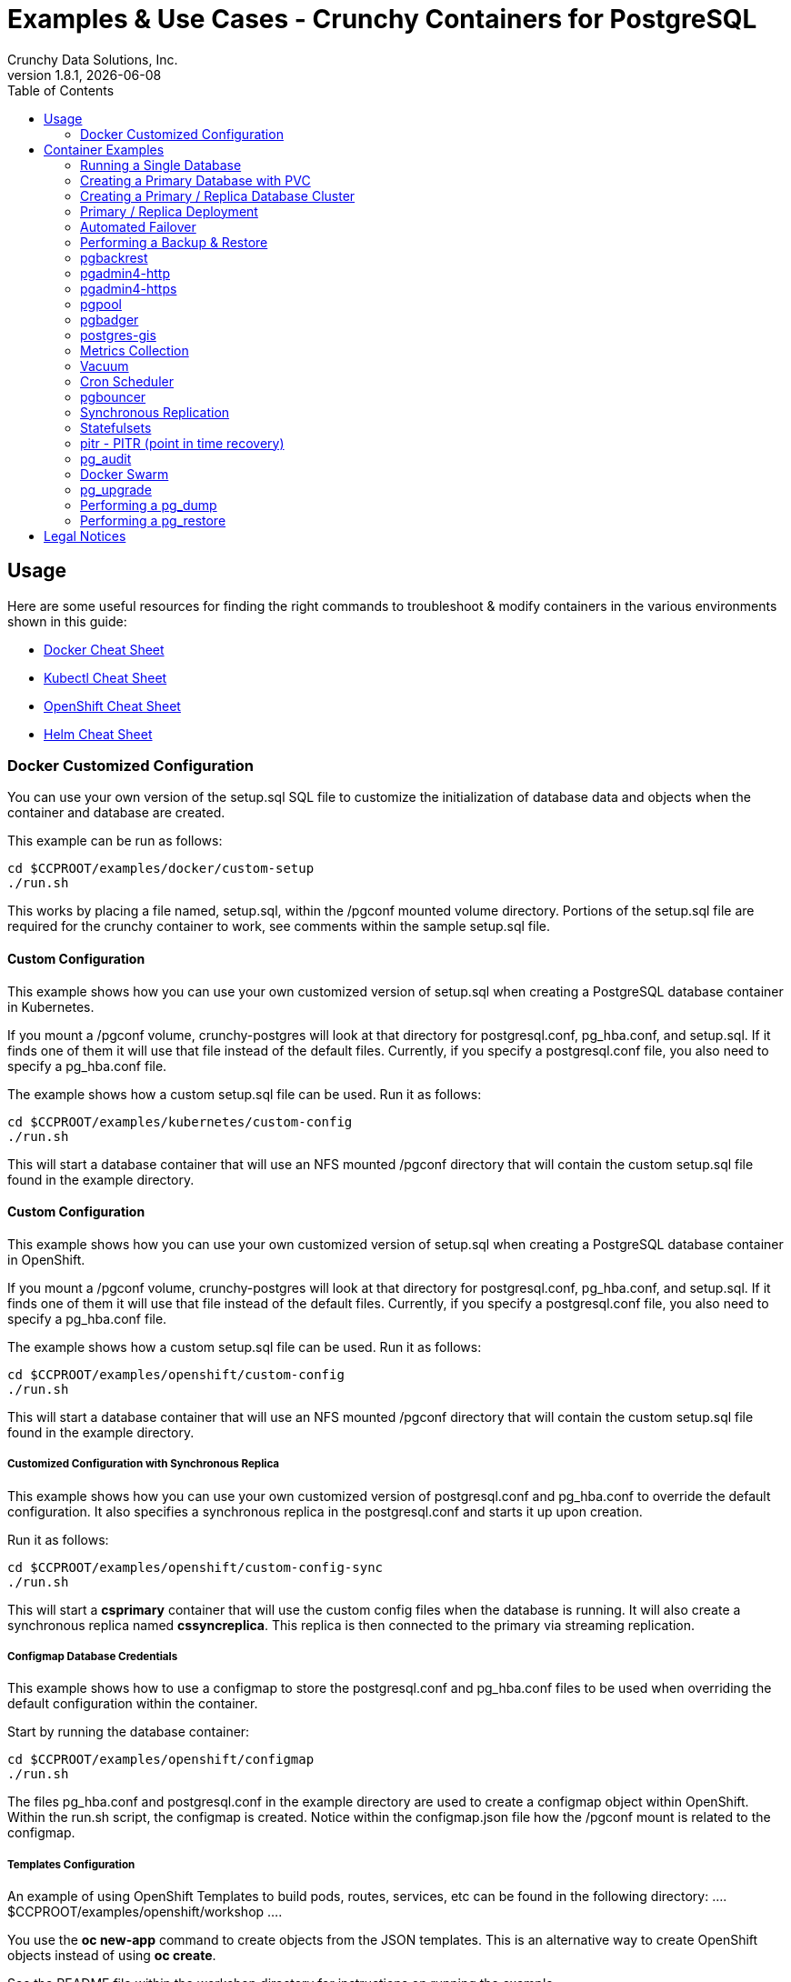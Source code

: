= Examples & Use Cases - Crunchy Containers for PostgreSQL
Crunchy Data Solutions, Inc.
:toc: left
v1.8.1, {docdate}
:title-logo-image: image::images/crunchy_logo.png["CrunchyData Logo",align="center",scaledwidth="80%"]

== Usage

Here are some useful resources for finding the right commands to troubleshoot & modify containers in
the various environments shown in this guide:

* link:http://www.bogotobogo.com/DevOps/Docker/Docker-Cheat-Sheet.php[Docker Cheat Sheet]
* link:https://kubernetes.io/docs/user-guide/kubectl-cheatsheet/[Kubectl Cheat Sheet]
* link:https://github.com/nekop/openshift-sandbox/blob/master/docs/command-cheatsheet.md[OpenShift Cheat Sheet]
* link:https://github.com/kubernetes/helm/blob/master/docs/using_helm.md[Helm Cheat Sheet]

=== Docker Customized Configuration

You can use your own version of the setup.sql SQL file to customize
the initialization of database data and objects when the container and
database are created.

This example can be run as follows:
....
cd $CCPROOT/examples/docker/custom-setup
./run.sh
....

This works by placing a file named, setup.sql, within the /pgconf mounted volume
directory.  Portions of the setup.sql file are required for the crunchy container
to work, see comments within the sample setup.sql file.

==== Custom Configuration

This example shows how you can use your own customized version of setup.sql
when creating a PostgreSQL database container in Kubernetes.

If you mount a /pgconf volume, crunchy-postgres will look at that directory
for postgresql.conf, pg_hba.conf, and setup.sql.  If it finds one of them it
will use that file instead of the default files.  Currently, if you specify a postgresql.conf
file, you also need to specify a pg_hba.conf file.

The example shows how a custom setup.sql file can be used.
Run it as follows:
....
cd $CCPROOT/examples/kubernetes/custom-config
./run.sh
....

This will start a database container that will use an NFS mounted /pgconf
directory that will contain the custom setup.sql file found in the example
directory.

==== Custom Configuration

This example shows how you can use your own customized version of setup.sql
when creating a PostgreSQL database container in OpenShift.

If you mount a /pgconf volume, crunchy-postgres will look at that directory
for postgresql.conf, pg_hba.conf, and setup.sql.  If it finds one of them it
will use that file instead of the default files.  Currently, if you specify a postgresql.conf
file, you also need to specify a pg_hba.conf file.

The example shows how a custom setup.sql file can be used.
Run it as follows:
....
cd $CCPROOT/examples/openshift/custom-config
./run.sh
....

This will start a database container that will use an NFS mounted /pgconf
directory that will contain the custom setup.sql file found in the example
directory.

===== Customized Configuration with Synchronous Replica

This example shows how you can use your own customized version of postgresql.conf
and pg_hba.conf to override the default configuration.  It also specifies
a synchronous replica in the postgresql.conf and starts it up upon creation.

Run it as follows:
....
cd $CCPROOT/examples/openshift/custom-config-sync
./run.sh
....

This will start a *csprimary* container that will use the custom
config files when the database is running.  It will also create
a synchronous replica named *cssyncreplica*. This replica is then
connected to the primary via streaming replication.

===== Configmap Database Credentials

This example shows how to use a configmap to store the
postgresql.conf and pg_hba.conf files to be used when
overriding the default configuration within the container.

Start by running the database container:
....
cd $CCPROOT/examples/openshift/configmap
./run.sh
....

The files pg_hba.conf and postgresql.conf in the
example directory are used to create a configmap object
within OpenShift.  Within the run.sh script, the configmap
is created. Notice within the configmap.json file
how the /pgconf mount is related to the configmap.

===== Templates Configuration

An example of using OpenShift Templates to build pods, routes, services, etc can be
found in the following directory:
….
$CCPROOT/examples/openshift/workshop
….

You use the *oc new-app* command to create objects from the
JSON templates.  This is an alternative way to create OpenShift objects
instead of using *oc create*.

See the README file within the workshop directory for instructions
on running the example.

===== Secrets

You can use Kubernetes Secrets to set and maintain your database
credentials.  Secrets requires you base64 encode your user and password
values as follows:

....
echo -n 'myuserid' | base64
....

You will paste these values into  your JSON secrets files for values.

This example allows you to set the PostgreSQL passwords
using Kubernetes Secrets.

The secret uses a base64 encoded string to represent the
values to be read by the container during initialization.  The
encoded password value is *password*.  Run the example
as follows:

....
cd $CCPROOT/examples/openshift/secret
./run.sh
....

The secrets are mounted in the */pguser*, */pgprimary*, */pgroot* volumes within the
container and read during initialization.  The container
scripts create a PostgreSQL user with those values, and sets the passwords
for the primary user and PostgreSQL superuser using the mounted secret volumes.

When using secrets, you do NOT have to specify the following
environment variables if you specify all three secrets volumes:

 * PG_USER
 * PG_PASSWORD
 * PG_ROOT_PASSWORD
 * PG_PRIMARY_USER
 * PG_PRIMARY_PASSWORD

You can test the container as follows, in all cases, the password is *password*:
....
psql -h secret-pg -U pguser1 postgres
psql -h secret-pg -U postgres postgres
psql -h secret-pg -U primary postgres
....

Secrets requires you base64 encode your user and password
values as follows:

....
echo -n 'myuserid' | base64
....

You can paste these values into your JSON secrets files for values.

===== SSL Authentication

This example shows how you can configure PostgreSQL to use SSL for
client authentication.

The example requires SSL keys to be created and the example script
*keys.sh* is required to be executed to create the required
server and client certificates. This script also creates
a client key configuration you can use to test with.

The example requires an NFS volume, /pgconf, be mounted into which
the PostgreSQL configuration files and keys are copied to.  Permissions
of the keys are important as well, they will need to be owned
by either the *root* or *postgres* user.  The *run.sh* script
copies the required files and sets these permissions when executing the example.

The *keys.sh* script creates a client cert with the *testuser* specified
as the CN.  The *testuser* PostgreSQL user is created by the *setup.sql*
configuration script as normal.  It is with the *testuser* role that
you will test with.

Run the PostgreSQL example as follows:
....
cd $CCPROOT/examples/openshift/customer-config-ssl
./run.sh
....

A required step to make this example work is to define
in your */etc/hosts* file an entry that maps *server.crunchydata.com*
to the example's service IP address, this is because we generate
a server certificate with the server name of *server.crunchyhdata.com*.

For example, if your service has an address as follows:
....
 oc get service
NAME                CLUSTER-IP       EXTERNAL-IP   PORT(S)                   AGE
custom-config-ssl   172.30.211.108   <none>        5432/TCP
....

Then your */etc/hosts* file needs an entry like this:
....
172.30.211.108 server.crunchydata.com
....

For a production Openshift installation, you'll likely want DNS
names to resolve to the PostgreSQL Service name and generate
server certificates using the DNS names instead of an example
name like *server.crunchydata.com*.

Once the container starts up, you can test the SSL connection
as follows:
....
psql -h server.crunchydata.com -U testuser userdb
....

You should see a connection that looks like the following:
....
psql (9.6.8)
SSL connection (protocol: TLSv1.2, cipher: ECDHE-RSA-AES256-GCM-SHA384, bits: 256, compression: off)
Type "help" for help.

userdb=>
....

==== Tips

===== PostgreSQL Passwords

The passwords used for the PostgreSQL user accounts are generated
by the OpenShift 'process' command.  To inspect what value was
supplied, you can inspect the primary pod as follows:

....
oc get pod pr-primary -o json | grep PG
....

Look for the values of the environment variables:

 *  PG_USER
 *  PG_PASSWORD
 *  PG_DATABASE

===== Password Management

When you backup a database, the original user IDs and password credentials
are copied over from the original database and saved. Because of this, you
cannot use generated passwords as the new passwords will not be the same as the
passwords stored in the backup.

You have various options to deal with managing your
passwords:

 * externalize your passwords using secrets instead of using generated values
 * manually update your passwords to your known values after a restore

*Note*: Environment variables can be modified when there is a a deployment
controller in use. Currently, only the replicas have a deployment controller in
order to avoid the possibility of creating multiple primaries.
....
oc env dc/pg-primary-rc PG_PRIMARY_PASSWORD=foo PG_PRIMARY=user1
....

===== Examine Backup Logs

Database backups are implemented as a Kubernetes Job. These are meant to run one time only
and not be restarted by Kubernetes. To view jobs in OpenShift you enter:

....
oc get jobs
oc describe job backupjob
....

You can get detailed logs by referring to the pod identifier in the job 'describe'
output as follows:

....
oc logs backupjob-pxh2o
....

===== Backups

Backups require the use of network storage like NFS in OpenShift.
There is a required order of using NFS volumes in the manner
we do database backups.

There is a one-to-one relationship between a PV (persistent volume) and a PVC
(persistence volume claim).  You can NOT have a one-to-many relationship between
PV and PVC(s).

So, to do a database backup repeatedly, this general pattern will need to be followed.

 * as OpenShift admin user, create a unique PV (e.g. backup-pv-mydatabase)
 * as a project user, create a unique PVC (e.g. backup-pvc-mydatabase)
 * reference the unique PVC within the backup-job template
 * execute the backup job template
 * as a project user, delete the job
 * as a project user, delete the PVC
 * as OpenShift admin user, delete the unique PV

This procedure will need to be scripted and executed by the devops team when
performing a database backup.

===== Restores

To perform a database restore, we do the following:

 * locate the NFS path to the database backup we want to restore with
 * edit a PV to use that NFS path
 * edit a PV to specify a unique label
 * create the PV
 * edit a PVC to use the previously created PV, specifying the same label
   used in the PV
 * edit a database template, specifying the PVC to be used for mounting
   to the /backup directory in the database pod
 * create the database pod

If the /pgdata directory is blank AND the /backup directory contains
a valid PostgreSQL backup, it is assumed the user wants to perform a
database restore.

The restore logic will copy /backup files to /pgdata before starting
the database.  It will take time for the copying of the files to
occur since this might be a large amount of data and the volumes
might be on slow networks. You can view the logs of the database pod
to measure the copy progress.

===== Log Aggregation

OpenShift can be configured to include the EFK stack for log aggregation.
OpenShift Administrators can configure the EFK stack as documented
here:

https://docs.openshift.com/enterprise/3.1/install_config/aggregate_logging.html

===== nss_wrapper

If an OpenShift deployment requires that random generated UIDs be
supported by containers, the Crunchy containers can be modified
similar to those located here to support the use of nss_wrapper
to equate the random generated UIDs/GIDs by OpenShift with
the postgres user.

https://github.com/openshift/postgresql/blob/master/9.4/root/usr/share/container-scripts/postgresql/common.sh

== Container Examples

=== Running a Single Database

This example starts a single PostgreSQL container and service, the most simple
of examples.

The container creates a default database called *userdb*, a default user called *testuser*
and a default password of *password*.

For all environments, the script additionally creates:

 * A persistent volume claim
 * A container named *basic*
 * The database using predefined environment variables

And specifically for the Kubernetes and OpenShift environments:

 * A pod named *basic*
 * A service named *basic*

To shutdown the instance and remove the container for each example, run the following:
....
./cleanup.sh
....

==== Docker

To create the example and run the container:
....
cd $CCPROOT/examples/docker/basic
./run.sh
....

Connect from your local host as follows:
....
psql -h localhost -p 12000 -U testuser -W userdb
....

==== Kubernetes

To create the example:
....
cd $CCPROOT/examples/kube/basic
./run.sh
....

Connect from your local host as follows:
....
psql -h basic -U postgres postgres
....

==== Helm

This example resides under the $CCPROOT/examples/helm directory. View the README to run this
example using Helm link:https://github.com/CrunchyData/crunchy-containers/blob/master/examples/helm/basic/README.md[here].

==== OpenShift

To create the example:
....
cd $CCPROOT/examples/openshift/basic
./run.sh
....

Connect from your local host as follows:
....
psql -h basic.openshift.svc.cluster.local -U testuser userdb
....

=== Creating a Primary Database with PVC

The other example *basic* uses emptyDir volumes for persistence; if it is desired to
create a PVC based volume to store the PostgreSQL data files for a single primary pod,
run the following example:
....
cd $CCPROOT/examples/openshift/primary-pvc
./run.sh
....

=== Creating a Primary / Replica Database Cluster

This example starts a primary and a replica pod containing a PostgreSQL database.

The container creates a default database called *userdb*, a default user called
*testuser* and a default password of *password*.

For the Docker environment, the script additionally creates:

 * A docker volume using the local driver for the primary
 * A docker volume using the local driver for the replica
 * A container named *primary* binding to port 12007
 * A container named *replica* binding to port 12008
 * A mapping of the PostgreSQL port 5432 within the container to the localhost port 12000
 * The database using predefined environment variables

And specifically for the Kubernetes and OpenShift environments:

 * emptyDir volumes for persistence
 * A pod named *primary*
 * A pod named *replica*
 * A service named *primary*
 * A service named *replica*
 * The database using predefined environment variables

To shutdown the instance and remove the container for each example, run the following:
....
./cleanup.sh
....

==== Docker

To create the example and run the container:
....
cd $CCPROOT/examples/docker/primary-replica
./run.sh
....

Connect from your local host as follows:
....
psql -h localhost -p 12007 -U testuser -W userdb
psql -h localhost -p 12008 -U testuser -W userdb
....

==== Docker-Compose

Running the example:
....
cd $CCPROOT/examples/compose/primary-replica
docker-compose up
....

To deploy more than one replica, run the following:
....
docker-compose up --scale db-replica=3
....

To psql into the created database containers, first identify the ports exposed
on the containers:

....
docker ps
....

Next, using psql, connect to the service:
....
psql -d userdb -h 0.0.0.0 -p <CONTAINER_PORT> -U testuser
....

*Note:* See *PG_PASSWORD* in *docker-compose.yml* for the user password.

To tear down the example, run the following:
....
docker-compose stop
docker-compose rm
....

==== Kubernetes

Run the following command to deploy a primary and replica database cluster:
....
cd $CCPROOT/examples/kube/primary-replica
./run.sh
....

It takes about a minute for the replica to begin replicating with the
primary.  To test out replication, see if replication is underway
with this command:
....
psql -h pr-primary -U postgres postgres -c 'table pg_stat_replication'
....

If you see a line returned from that query it means the primary is replicating
to the replica.  Try creating some data on the primary:
....
psql -h pr-primary -U postgres postgres -c 'create table foo (id int)'
psql -h pr-primary -U postgres postgres -c 'insert into foo values (1)'
....

Then verify that the data is replicated to the replica:
....
psql -h pr-replica -U postgres postgres -c 'table foo'
....

*primary-replica-dc*

If you wanted to experiment with scaling up the number of replicas, you can run the following example:
....
cd $CCPROOT/examples/kube/primary-replica-dc
./run.sh
....

You can verify that replication is working using the same commands as above.

This example creates 2 replicas when it initially starts.  To scale
up the number of replicas and view what the deployment looks like before and after, run these commands:
....
kubectl get deployment
kubectl scale --current-replicas=2 --replicas=3 deployment/replica-dc
kubectl get deployment
kubectl get pod
....

You can verify that you now have 3 replicas by running this query
on the primary:
....
psql -h primary-dc -U postgres postgres -c 'table pg_stat_replication'
....

==== Helm

This example resides under the $CCPROOT/examples/helm directory. View the README to run this example
using Helm link:https://github.com/CrunchyData/crunchy-containers/blob/master/examples/helm/primary-replica/README.md[here].

==== OpenShift

Run the following command to deploy a primary and replica database cluster:
....
cd $CCPROOT/examples/openshift/primary-replica
./run.sh
....

You can then connect to the database instance as follows:
....
psql -h pr-primary -U testuser -W userdb
....

*primary-replica-dc*

The primary-replica example creates a primary and non-scaling replica; if you wanted to experiment
with scaling replicas, try the primary-replica-dc example:
....
cd $CCPROOT/examples/openshift/primary-replica-dc
./run.sh
....

Connect to the PostgreSQL instances with the following:

....
psql -h primary-dc.pgproject.svc.cluster.local -U testuser userdb
psql -h replica-dc.pgproject.svc.cluster.local -U testuser userdb
....

Here is an example of increasing or scaling up the PostgreSQL 'replica' pods to 2:

....
oc scale rc replica-dc-1 --replicas=2
....

Enter the following commands to verify the PostgreSQL replication is working:
....
psql -c 'table pg_stat_replication' -h primary-dc.pgproject.svc.cluster.local -U primary postgres
psql -h replica-dc.pgproject.svc.cluster.local -U primary postgres
....

The replica service is load balancing between multiple replicas; this can be shown by running this
command multiple times and the IP address should alternate between the replicas:
....
psql -h replica-dc -U postgres postgres -c 'select inet_server_addr()'
....

=== Primary / Replica Deployment

Starting in release 1.2.8, the PostgreSQL container can accept
an environment variable named PGDATA_PATH_OVERRIDE.  If set,
the /pgdata/subdir path will use a path subdir name of your
choosing instead of the default which is the hostname of the container.

This example shows how a Deployment of a PostgreSQL primary is
supported. A pod is a deployment that uses a hostname generated by
Kubernetes; because of this, a new hostname will be defined upon
restart of the primary pod.

For finding the /pgdata that pertains to the pod, you will need
to specify a /pgdata/subdir name that never changes. This requirement is
handled by the PGDATA_PATH_OVERRIDE environment variable.

The container creates a default database called *userdb*, a default user called
*testuser* and a default password of *password*.

This example will create the following in your Kubernetes and OpenShift environments:

 * primary-dc service, uses a PVC to persist PostgreSQL data
 * replica-dc service, uses emptyDir persistence
 * primary-dc Deployment of replica count 1 for the primary
   PostgreSQL database pod
 * replica-dc Deployment of replica count 1 for the replica
 * replica2-dc Deployment of replica count 1 for the 2nd replica
 * ConfigMap to hold a custom postgresql.conf, setup.sql, and
   pg_hba.conf files
 * Secrets for the primary user, superuser, and normal user to
   hold the passwords
 * Volume mount for /pgbackrest and /pgwal

The persisted data for the PostgreSQL primary is found under /pgdata/primary-dc.
If you delete the primary pod, the Deployment will create another
pod for the primary, and will be able to start up immediately since
we are using the same /pgdata/primary-dc data directory.

To shutdown the instance and remove the container for each example, run the following:
....
./cleanup.sh
....

==== Kubernetes

Start the example as follows:
....
cd $CCPROOT/examples/kube/primary-deployment
./run.sh
....

==== OpenShift

Start the example as follows:
....
cd $CCPROOT/examples/openshift/primary-deployment
./run.sh
....

=== Automated Failover

This example shows how to run the crunchy-watch container
to perform an automated failover.  For the example to
work, the host on which you are running needs to allow
read-write access to /run/docker.sock.  The crunchy-watch
container runs as the *postgres* user, so adjust the
file permissions of /run/docker.sock accordingly.

The *primary-replica* example is required to be run before this example.

To shutdown the instance and remove the container for each example, run the following:
....
./cleanup.sh
....

==== Docker

Run the example as follows:
....
cd $CCPROOT/examples/docker/watch
./run.sh
....

This will start the watch container which tests every few seconds
whether the primary database is running, if not, it will
trigger a failover (using docker exec) on the replica host.

Test it out by stopping the primary:
....
docker stop primary
docker logs watch
....

Look at the watch container logs to see it perform the failover.

==== Kubernetes

Running the example:
....
cd $CCPROOT/examples/kube/watch
./run.sh
....

Check out the log of the watch container as follows:
....
kubectl log watch
....

Then trigger a failover using this command:
....
kubectl delete pod pr-primary
....

Resume watching the watch container's log and verify that it
detects the primary is not reachable and performs a failover
on the replica.

A final test is to see if the old replica is now a fully functioning
primary by inserting some test data into it as follows:
....
psql -h pr-primary -U postgres postgres -c 'create table failtest (id int)'
....

The above command still works because the watch container has
changed the labels of the replica to make it a primary, so the primary
service will still work and route now to the new primary even though
the pod is named replica.

*Tip*

You can view the labels on a pod with this command:
....
kubectl describe pod pr-replica | grep Label
....

==== OpenShift

The following script will create an OpenShift service account which is used by the crunchy-watch
container to perform the failover. Also, it will set policies that allow the
service account the ability to edit resources within your namespace.
Finally, it will create the container that will 'watch' the PostgreSQL cluster.

....
cd $CCPROOT/examples/openshift/watch
./run.sh
....

At this point, the watcher will sleep every 20 seconds (configurable) to
see if the primary is responding. If the primary doesn't respond, the watcher
will perform the following logic:

 * log into OpenShift using the service account
 * set its current project
 * find the first replica pod
 * delete the primary service saving off the primary service definition
 * create the trigger file on the first replica pod
 * wait 20 seconds for the failover to complete on the replica pod
 * edit the replica pod's label to match that of the primary
 * recreate the primary service using the stored service definition
 * loop through the other remaining replica and delete its pod

At this point, clients when access the primary's service will actually
be accessing the new primary.  Also, OpenShift will recreate the number
of replicas to its original configuration which each replica pointed to the
new primary.  Replication from the primary to the new replicas will be
started as each new replica is started by OpenShift.

To test it out, delete the primary pod and view the watch pod log:
....
oc delete pod pr-primary
oc logs watch
oc get pod
....

=== Performing a Backup & Restore

The script assumes you are going to backup the *basic*
container created in the first example, so you need to ensure
that container is running. This example assumes you have configured NFS as described
in the link:install.adoc[installation documentation]. Things to point out with this example
include its use of persistent volumes and volume claims to store the backup data files to
an NFS server.

A successful backup will perform pg_basebackup on the *basic* container and store
the backup in the NFS mounted volume under a directory named basic-backups. Each
backup will be stored in a subdirectory with a timestamp as the name, allowing any number of backups to be kept.

The backup script will do the following:

 * Start up a backup container named backup-job
 * Run pg_basebackup on the container named basic
 * Store the backup in /tmp/backups/basic-backups directory
 * Exit after the backup

When you are ready to restore from the backup, the restore example runs a PostgreSQL container
passing in the backup location. The startup of the container will use rsync to copy the backup
data to this new container, and then launch PostgreSQL which will use the backup data to start.

The restore script will do the following:

 * Start up a container named primary-restore
 * Copy the backup files from the previous backup example into /pgdata
 * Start up the container using the backup files
 * Map the PostgreSQL port of 5432 in the container to your local host port of 12001

To shutdown the instance and remove the container for each example, run the following:
....
./cleanup.sh
....

==== Docker

Run the backup with this command:
....
cd $CCPROOT/examples/docker/backup
./run.sh
....

*primary-restore*

When you are ready to restore from the backup created, run the following example:
....
cd $CCPROOT/examples/docker/restore
./run.sh
....

==== Kubernetes

Running the example:
....
cd $CCPROOT/examples/kube/backup-job
./run.sh
....

The Kubernetes Job type executes a pod and then the pod exits.  You can
view the Job status using this command:
....
kubectl get job
....

You should find the backup archive in this location:
....
ls /mnt/nfsfileshare/basic-backups
....

*primary-restore*

When ready to restore, you will need the timestamped directory path under
/mnt/nfsfileshare/basic-backups in order to locate the backup to use. Edit the primary-restore.json
file and update the BACKUP_PATH setting to specify the NFS backup path you want to restore with.
....
"name": "BACKUP_PATH",
"value": "basic-backups/2016-05-27-14-35-33"
....

Running the example:
....
cd $CCPROOT/examples/kube/primary-restore
./run.sh
....

Test the restored database as follows:
....
psql -h primary-restore -U postgres postgres
....

==== OpenShift

Start the backup:
....
cd $CCPROOT/examples/openshift/backup-job
./run.sh
....

The *backup-job.json* file within that directory specifies a *persistentVolumeReclaimPolicy*
of *Retain* to tell OpenShift that we want to keep the volume contents after the removal of the PV.

*primary-restore*

When ready to restore, you will need the timestamped directory path under
/mnt/nfsfileshare/basic-backups in order to locate the backup to use. Edit the primary-restore.json
file and update the BACKUP_PATH setting to specify the NFS backup path you want to restore with.
....
"name": "BACKUP_PATH",
"value": "basic-backups/2016-05-27-14-35-33"
....

Then create the pod:
....
cd $CCPROOT/examples/openshift/primary-restore
./run.sh
....

When the database pod starts, it will copy the backup files
to the database directory inside the pod and start up Postgres as
usual.

The restore only takes place if:

 * the /pgdata directory is empty
 * the /backups directory contains a valid postgresql.conf file

=== pgbackrest

Starting in release 1.3.1, the *pgbackrest* utility has been
added to the crunchy-postgres container.  See the
link:backrest.adoc[pgbackrest Documentation] for details
on how this feature works within the Crunchy Container Suite.

=== pgadmin4-http

This example deploys the pgadmin4 v2 web user interface
for PostgreSQL without TLS.

After running the example, you should be able to browse to http://127.0.0.1:5050
and log into the web application using a user ID of *admin@admin.com*
and password of *password*.

If you are running this example using Kubernetes or
OpenShift, replace *127.0.0.1:5050* with the <NODE_IP>:30000.

To get the node IP, run the following:

....
# Kube
kubectl describe pod pgadmin4 | grep Node:

# OCP
oc describe pod pgadmin4 | grep Node:
....

See the link:http://pgadmin.org[pgadmin4 documentation] for more details.

To shutdown the instance and remove the container for each example, run the following:

....
./cleanup.sh
....

==== Docker

To run this example, run the following:
....
cd $CCPROOT/examples/docker/pgadmin4-http
./run.sh
....

==== Kubernetes

Start the container as follows:
....
cd $CCPROOT/examples/kube/pgadmin4-http
./run.sh
....

==== OpenShift

To run this example, run the following:
....
cd $CCPROOT/examples/openshift/pgadmin4-http
./run.sh
....

=== pgadmin4-https

This example deploys the pgadmin4 v2 web user interface
for PostgreSQL with TLS.

After running the example, you should be able to browse to https://127.0.0.1:5050
and log into the web application using a user ID of *admin@admin.com*
and password of *password*.

If you are running this example using Kubernetes or
OpenShift, replace *127.0.0.1:5050* with the <NODE_IP>:30000.

To get the node IP, run the following:

....
# Kube
kubectl describe pod pgadmin4 | grep Node:

# OCP
oc describe pod pgadmin4 | grep Node:
....

See the link:http://pgadmin.org[pgadmin4 documentation] for more details.

To shutdown the instance and remove the container for each example, run the following:

....
./cleanup.sh
....

==== Docker

To run this example, run the following:
....
cd $CCPROOT/examples/docker/pgadmin4-https
./run.sh
....

==== Kubernetes

Start the container as follows:
....
cd $CCPROOT/examples/kube/pgadmin4-https
./run.sh
....

==== OpenShift

To run this example, run the following:
....
cd $CCPROOT/examples/openshift/pgadmin4-https
./run.sh
....


=== pgpool

An example is provided that will run a pgpool container in conjunction with the
primary and replica example (*primary-replica*) provided above.

You can execute both INSERT and SELECT statements after connecting to pgpool.
The container will direct INSERT statements to the primary and SELECT statements
will be sent round-robin to both primary and replica.

The container creates a default database called *userdb*, a default user called
*testuser* and a default password of *password*.

To shutdown the instance and remove the container for each example, run the following:
....
./cleanup.sh
....

==== Docker

Create the container as follows:
....
cd $CCPROOT/examples/docker/pgpool
./run.sh
....

Enter the following command to connect to the pgpool container that is
mapped to your local port 12003:
....
psql -h localhost -U testuser -p 12003 userdb
....

==== Kubernetes

Running the example:
....
cd $CCPROOT/examples/kube/primary-replica
./run.sh
cd $CCPROOT/examples/kube/pgpool
./run.sh
....

The example is configured to allow the *testuser* to connect
to the *userdb* database as follows:
....
psql -h pgpool -U testuser userdb
....

You can view the nodes that pgpool is configured for by running:
....
psql -h pgpool -U testuser userdb -c 'show pool_nodes'
....

==== OpenShift

Run the following command to deploy the pgpool service:
....
cd $CCPROOT/examples/openshift/pgpool
./run.sh
....

Next, you can access the primary replica cluster via the pgpool
service by entering the following command:

....
psql -h pgpool -U testuser userdb
psql -h pgpool -U testuser postgres
....

You can view the nodes that pgpool is configured for by running:
....
psql -h pgpool -U testuser userdb -c 'show pool_nodes'
....

=== pgbadger

A pgbadger example is provided that will run a HTTP server that
when invoked, will generate a pgbadger report on a given database.

pgbadger reads the log files from a database to product an HTML report
that shows various PostgreSQL statistics and graphs.

The port utilized for this tool is port 14000 for Docker environments and port 10000
for Kubernetes and Openshift environments.

Additional requirements to build this container include *golang*. On RHEL 7.2, golang
is found in the 'server optional' repository which needs to be enabled in order to install this dependency.

The container creates a default database called *userdb*, a default user called
*testuser* and a default password of *password*.

To shutdown the instance and remove the container for each example, run the following:
....
./cleanup.sh
....

==== Docker

To run the example:
 * modify the run-badger.sh script to refer to the Docker container that you want to run pgbadger against
 * refer to the container’s data directory
 * start the container that you are referencing

Then, run the example as follows:
....
cd $CCPROOT/examples/docker/badger
./run.sh
....

After execution, the container will run and provide a simple HTTP
command you can browse to view the report.  As you run queries against
the database, you can invoke this URL to generate updated reports:
....
curl http://127.0.0.1:14000/api/badgergenerate
....

==== Kubernetes

Running the example:
....
cd $CCPROOT/examples/kube/badger
./run.sh
....

After execution, the container will run and provide a simple HTTP
command you can browse to view the report.  As you run queries against
the database, you can invoke this URL to generate updated reports:
....
curl http://badger:10000/api/badgergenerate
....

*Tip*

You can view the database container logs using this command:
....
kubectl logs badger-example -c badger
....

==== OpenShift

To run the example:
....
cd $CCPROOT/examples/openshift/badger
./run.sh
....

After execution, the container will run and provide a simple HTTP
command you can browse to view the report.  As you run queries against
the database, you can invoke this URL to generate updated reports:
....
curl http://badger-example:10000/api/badgergenerate
....

You can view this output in a browser if you allow port forwarding
from your container to your server host using a command like
this:

....
socat tcp-listen:10001,reuseaddr,fork tcp:pg-primary:10000
....

This command maps port 10000 of the service/container to port
10001 of the local server.  You can now use your browser to
see the badger report.

This is a short-cut to expose a service to the external world.
OpenShift would normally configure a router in such a manner where you could
'expose' the service in an OpenShift way.

The official documentation for installing OpenShift on a router can be found
link:https://docs.openshift.com/container-platform/3.6/install_config/router/index.html[here].

=== postgres-gis

An example is provided that will run a postgres-gis pod/service in Kubernetes/OpenShift and a container in Docker.

The container creates a default database called *userdb*, a default user called
*testuser* and a default password of *password*.

You can view the extensions that postgres-gis has enabled by running the following command (postgis should be listed):
....
psql -h postgres-gis -U testuser userdb -c '\dx'
....

To validate that PostGIS is installed and which version is running, run the command:

....
psql -h postgres-gis -U testuser userdb -c "SELECT postgis_full_version();"
....

You should expect to see output similar to:

....
postgis_full_version
----------------------------------------------------------------------------------------------------------------------------------------------------------------------------------------
 POSTGIS="2.4.2 r16113" PGSQL="100" GEOS="3.5.0-CAPI-1.9.0 r4084" PROJ="Rel. 4.8.0, 6 March 2012" GDAL="GDAL 1.11.4, released 2016/01/25" LIBXML="2.9.1" LIBJSON="0.11" TOPOLOGY RASTER
(1 row)
....

To exercise some of the basic PostGIS functionality for validation (in this case defining 2D geometry point - given inputs of longitude and latitude), run the command:

....
psql -h postgres-gis -U testuser userdb -c "select ST_MakePoint(28.385200,-81.563900);"
....

You should expect to see output similar to:

....
                st_makepoint
--------------------------------------------
 0101000000516B9A779C623C40B98D06F0166454C0
(1 row)
....

To shutdown the instance and remove the pod/container for each example, run the following:
....
./cleanup.sh
....

==== Docker

Create the container as follows:
....
cd $CCPROOT/examples/docker/postgres-gis
./run.sh
....

Enter the following command to connect to the postgres-gis container that is
mapped to your local port 12000:
....
psql -h localhost -U testuser -p 12000 userdb
....

==== Kubernetes

Running the example:
....
cd $CCPROOT/examples/kube/postgres-gis
./run.sh
....

The example is configured to allow the *testuser* to connect
to the *userdb* database as follows:
....
psql -h postgres-gis -U testuser userdb
....

==== OpenShift

Run the following command to deploy the postgres-gis pod and service:
....
cd $CCPROOT/examples/openshift/postgres-gis
./run.sh
....

Next, you can access the postgres-gis pod via the postgres-gis
service by entering the following command:

....
psql -h postgres-gis -U testuser userdb
psql -h postgres-gis -U testuser postgres
....

=== Metrics Collection

You can collect various PostgreSQL metrics from your database
container by running a crunchy-collect container that points
to your database container.

This will start up 3 containers and services:

 * Prometheus (http://crunchy-prometheus:9090)
 * Prometheus gateway (http://crunchy-promgateway:9091)
 * Grafana (http://crunchy-grafana:3000)

Every 3 minutes the collection container will collect PostgreSQL
metrics and push them to the crunchy-prometheus database.  You
can graph them using the crunchy-grafana container.

If firewalld is enabled in your environment, it may be necessary
to allow the necessary ports through the firewall. This can be
accomplished by the following:

....
firewall-cmd --permanent --new-zone metrics
firewall-cmd --permanent --zone metrics --add-port 9090/tcp
firewall-cmd --permanent --zone metrics --add-port 9091/tcp
firewall-cmd --permanent --zone metrics --add-port 3000/tcp
firewall-cmd --reload
....

All metrics collected by this set of containers in addition to details on accessing the
custom Grafana dashboards provided are fully described in this link:metrics.adoc[document.]

To shutdown the instance and remove the container for each example, run the following:
....
./cleanup.sh
....

==== Docker

To start this set of containers, run the following:
....
cd $CCPROOT/examples/docker/metrics
./run.sh
....

An example has been provided that runs a database container
in addition to the associated metrics collection container. Run the
example as follows:
....
cd $CCPROOT/examples/docker/collect
./run.sh
....

==== Kubernetes

Running the example:
....
cd $CCPROOT/examples/kube/metrics
./run.sh
....

If you want your metrics and dashboards to persist to NFS, run
this script:
....
cd $CCPROOT/examples/kube/metrics
./run-pvc.sh
....

This example runs a pod that includes a database container and
a metrics collection container. A service is also created for the pod.
....
cd $CCPROOT/examples/kube/collect
./run.sh
....

You can view the collect container logs using this command:
....
kubectl logs -c collect primary-collect
....

You can access the database or drive load against it using
this command:
....
psql -h primary-collect -U postgres postgres
....

==== OpenShift

First, create the crunchy-metrics pod which contains
the Prometheus data store and the Grafana graphing web application:
....
cd $CCPROOT/examples/openshift/metrics
./run.sh
....

Next, start a PostgreSQL pod that has the crunchy-collect container
as follows:
....
cd $CCPROOT/examples/openshift/collect
./run.sh
....

=== Vacuum

You can perform a PostgreSQL vacuum command by running the crunchy-vacuum
container.  You specify a database to vacuum using environment variables. By default,
it will specify the *basic* example; you will need to start the *basic* container
before running *vacuum*.

The crunchy-vacuum container image exists to allow a DBA a way to run a job either
individually or scheduled to perform a variety of vacuum operations.

This example performs a vacuum on a single table in the primary PostgreSQL
database. The crunchy-vacuum image is executed, passed in
the PostgreSQL connection parameters to the single-primary PostgreSQL
container.  The type of vacuum performed is dictated by the
environment variables passed into the job. Vacuum is controlled via the following
environment variables:

 * VAC_FULL - when set to true adds the FULL parameter to the VACUUM command
 * VAC_TABLE - when set, allows you to specify a single table to vacuum, when
 not specified, the entire database tables are vacuumed
 * JOB_HOST - required variable is the PostgreSQL host we connect to
 * PG_USER - required variable is the PostgreSQL user we connect with
 * PG_DATABASE - required variable is the PostgreSQL database we connect to
 * PG_PASSWORD - required variable is the PostgreSQL user password we connect with
 * PG_PORT - allows you to override the default value of 5432
 * VAC_ANALYZE - when set to true adds the ANALYZE parameter to the VACUUM command
 * VAC_VERBOSE - when set to true adds the VERBOSE parameter to the VACUUM command
 * VAC_FREEZE - when set to true adds the FREEZE parameter to the VACUUM command

To shutdown the instance and remove the container for each example, run the following:
....
./cleanup.sh
....

==== Docker

Run the example as follows:
....
cd $CCPROOT/examples/docker/vacuum
./run.sh
....

==== Kubernetes

Running the example:
....
cd $CCPROOT/examples/kube/vacuum-job/
./run.sh
....

Verify the job is completed:
....
kubectl get job
....

View the docker log of the vacuum job's pod:
....
docker logs $(docker ps -a | grep crunchy-vacuum | cut -f 1 -d' ')
....

==== OpenShift

Run the example as follows:
....
cd ../vacuum-job
./run.sh
....

=== Cron Scheduler

The crunchy-dba container implements a cron scheduler. The purpose of the crunchy-dba
container is to offer a way to perform simple DBA tasks that occur on some form of
schedule such as backup jobs or running a vacuum on a single PostgreSQL database container
(such as the *basic* example).

You can either run the crunchy-dba container as a single pod or include the container
within a database pod.

The crunchy-dba container makes use of a Service Account to perform the startup of
scheduled jobs. The Kubernetes Job type is used to execute the scheduled jobs with a Restart
policy of Never.

To shutdown the instance and remove the container for each example, run the following:
....
./cleanup.sh
....

==== Kubernetes

The script to schedule vacuum on a regular schedule is executed through the following
commands:
....
cd $CCPROOT/examples/kube/dba
./run-vac.sh
....

To run the script for scheduled backups, run the following in the same directory:
....
./run-backup.sh
....

Individual parameters for both can be modified within their respective JSON files;
please see link:https://github.com/CrunchyData/crunchy-containers/blob/master/docs/containers.adoc[containers.adoc] for a full list of what can be modified.

=== pgbouncer

The pgbouncer utility can be used to provide a connection pool
to PostgreSQL databases.

This example configures pgbouncer to provide connection pooling
for the primary and pg-replica databases.  It also sets the FAILOVER
environment variable which will cause a failover to be triggered
if the primary database can not be reached.

After triggering the failover, pgbouncer will notice that the primary is not reachable
and will touch the trigger file on the configured replica database to start
the failover.  The pgbouncer container will then reconfigure
pgbouncer to relabel the replica database into the primary database so clients
to pgbouncer will be able to connect to the primary as before the failover.

This example is required to run in conjunction with another container, by default the
*primary-replica* example.

Additionally, the example assumes you have an NFS share path of /mnt/nfsfileshare/.
NFS is required to mount the pgbouncer configuration files which are
then mounted to /pgconf in the crunchy-pgbouncer container.

If you mount a /pgconf volume, crunchy-postgres will look at that directory
for postgresql.conf, pg_hba.conf, and setup.sql.  If it finds one of them it
will use that file instead of the default files.

To shutdown the instance and remove the container for each example, run the following:
....
./cleanup.sh
....

==== Docker

The pgbouncer example is run as follows:
....
cd $CCPROOT/examples/docker/pgbouncer
./run.sh
....

To trigger the failover, stop the primary database:
....
docker stop primary
....

To log into the database from the pgbouncer connection pool
you would enter the following using the default password *password*:
....
psql -h localhost -p 12005 -U testuser primary
....

==== Kubernetes

Running the example:
....
cd $CCPROOT/examples/kube/pgbouncer
./run.sh
....

Connect to the *primary* and *replica* databases as follows:
....
psql -h pgbouncer -U postgres primary
psql -h pgbouncer -U postgres replica
....

The names *primary* and *replica* are pgbouncer configured names
and don't necessarily have to match the database name in the
actual PostgreSQL instance.

View the pgbouncer log as follows:
....
kubectl log pgbouncer
....

Next, test the failover capability within the crunchy-watch
container using the following:
....
kubectl delete pod pr-primary
....

Take another look at the pgbouncer log and you will see it trigger
the failover to the replica pod.  After this failover
you should be able to execute the command:
....
psql -h pgbouncer -U postgres primary
....

==== OpenShift

Run the example as follows:
....
cd $CCPROOT/examples/openshift/pgbouncer
./run.sh
....

Test the example by killing off the primary database container as follows:
....
oc delete pod pr-primary
....

Then watch the pgbouncer log as follows to confirm it detects the loss of the primary:
....
oc logs pgbouncer
....

After the failover is completed, you should be able to access the new primary using
the primary service as follows:
....
psql -h pr-primary.openshift.svc.cluster.local -U primaryuser postgres
....

and access the replica as follows:
....
psql -h pr-replica.openshift.svc.cluster.local -U primaryuser postgres
....

or via the pgbouncer proxy as follows:
....
psql -h pgbouncer.openshift.svc.cluster.local  -U primaryuser primary
....

=== Synchronous Replication

This example deploys a PostgreSQL cluster with a primary, a synchronous replica, and
an asynchronous replica. The two replicas share the same Service.

Connect to the *primarysync* and *replicasync* databases as follows for both the
Kubernetes and OpenShift environments:
....
psql -h primarysync -U postgres postgres -c 'create table test (id int)'
psql -h primarysync -U postgres postgres -c 'insert into test values (1)'
psql -h primarysync -U postgres postgres -c 'table pg_stat_replication'
psql -h replicasync -U postgres postgres -c 'select inet_server_addr(), * from test’
psql -h replicasync -U postgres postgres -c 'select inet_server_addr(), * from test’
psql -h replicasync -U postgres postgres -c 'select inet_server_addr(), * from test’
....

This set of queries will show you the IP address of the PostgreSQL replica
container. Notice the changing IP address due to the round-robin service proxy
being used for both replicas.  The example queries also show that both
replicas are replicating from the primary.

To shutdown the instance and remove the container for each example, run the following:
....
./cleanup.sh
....

==== Docker

To run this example, run the following:
....
cd $CCPROOT/examples/docker/sync
./run.sh
....

You can test the replication status on the primary by using the following command
and the password "password":
....
psql -h 127.0.0.1 -p 12010 -U postgres postgres -c 'table pg_stat_replication'
....

You should see 2 rows, 1 for the async replica and 1 for the sync replica.  The
sync_state column shows values of async or sync.

You can test replication to the replicas by entering some data on
the primary like this, and then querying the replicas for that data:
....
psql -h 127.0.0.1 -p 12010 -U postgres postgres -c 'create table foo (id int)'
psql -h 127.0.0.1 -p 12010 -U postgres postgres -c 'insert into foo values (1)'
psql -h 127.0.0.1 -p 12011 -U postgres postgres -c 'table foo'
psql -h 127.0.0.1 -p 12012 -U postgres postgres -c 'table foo'
....

==== Kubernetes

Running the example:
....
cd $CCPROOT/examples/kube/sync
./run.sh
....

==== OpenShift

Running the example:
....
cd $CCPROOT/examples/openshift/sync
./run.sh
....

=== Statefulsets

This example deploys a statefulset named *pgset*.  The statefulset
is a new feature in Kubernetes as of version 1.5 and in OpenShift Origin as of
version 3.5. Statefulsets have replaced PetSets going forward.

This example creates 2 PostgreSQL containers to form the set.  At
startup, each container will examine its hostname to determine
if it is the first container within the set of containers.

The first container is determined by the hostname suffix assigned
by Kubernetes to the pod.  This is an ordinal value starting with *0*.

If a container sees that it has an ordinal value of *0*, it will
update the container labels to add a new label of:
....
name=$PG_PRIMARY_HOST
....

In this example, PG_PRIMARY_HOST is specified as *pgset-primary*.

By default, the containers specify a value of *name=pgset-replica*.

There are 2 services that end user applications will use to
access the PostgreSQL cluster, one service (pgset-primary) routes to the primary
container and the other (pgset-replica) to the replica containers.

....
$ kubectl get service
NAME            CLUSTER-IP      EXTERNAL-IP   PORT(S)    AGE
kubernetes      10.96.0.1       <none>        443/TCP    22h
pgset           None            <none>        5432/TCP   1h
pgset-primary    10.97.168.138   <none>        5432/TCP   1h
pgset-replica   10.97.218.221   <none>        5432/TCP   1h
....

To shutdown the instance and remove the container for each example, run the following:
....
./cleanup.sh
....

==== Kubernetes

Start the example as follows:
....
cd $CCPROOT/examples/kube/statefulset
./run.sh
....

You can access the primary database as follows:
....
psql -h pgset-primary -U postgres postgres
....

You can access the replica databases as follows:
....
psql -h pgset-replica -U postgres postgres
....

You can scale the number of containers using this command, this will
essentially create an additional replica databse:
....
kubectl scale pgset --replica=3
....

===== Statefulset using Dynamic Provisioning

The example in *examples/statefulset-dyn* is almost an exact copy of the
previous statefulset example; however, this example uses
Dynamic Storage Provisioning to automatically create Persistent
Volume Claims based on StorageClasses.  This Kubernetes feature is
available on Google Container Engine which this example was
tested upon.

You can run the example as follows:
....
cd $CCPROOT/examples/kube/statefulset-dyn
./run.sh
....

This will create a StorageClass named *slow* which you can view using:
....
kubectl get storageclass
NAME      TYPE
slow      kubernetes.io/gce-pd
....

The example causes Kube to create the required PVCs automatically:
....
kubectl get pvc
NAME             STATUS    VOLUME                                     CAPACITY   ACCESSMODES   STORAGECLASS   AGE
pgdata-pgset-0   Bound     pvc-06334f6f-371b-11e7-9bda-42010a8000e9   1Gi        RWX           slow           5m
pgdata-pgset-1   Bound     pvc-063795b3-371b-11e7-9bda-42010a8000e9   1Gi        RWX           slow           5m
....

More information on dynamic storage provisioning can be found here:
https://kubernetes.io/docs/concepts/storage/persistent-volumes/

==== Helm

This example resides under the $CCPROOT/examples/helm directory. View the README to
run this example using Helm link:https://github.com/CrunchyData/crunchy-containers/blob/master/examples/helm/statefulset/README.md[here].

==== OpenShift

Build the example:
....
cd $CCPROOT/examples/openshift/statefulset
./run.sh
....

This will create a statefulset named pgset, which will create
2 pods, pgset-0 and pgset-1:
....
oc get statefulset
oc get pod
....

A service is created for the primary and another service for the replica:
....
oc get service
....

The statefulset ordinal value of 0 is used to determine which pod
will act as the PostgreSQL primary, all other ordinal values will
assume the replica role.

=== pitr - PITR (point in time recovery)

This is an example of performing point in time recovery on your database. See the
link:pitr.adoc[PITR Documentation] for details on PITR concepts and how PITR is implemented
within the Suite.

It takes about 1 minute for the database to become ready for use after initially starting.

This database is created with the ARCHIVE_MODE and ARCHIVE_TIMEOUT
environment variables set.

*Warning*:  WAL segment files are written to the /tmp directory. Leaving the example running
for a long time could fill up your /tmp directory.

To shutdown the instance and remove the container for each example, run the following:
....
./cleanup.sh
....

==== Docker

Create a database container as follows:
....
cd $CCPROOT/examples/docker/pitr
./run-primary-pitr.sh
....

Next, we will create a base backup of that database using this:
....
./run-primary-pitr-backup.sh
....

After creating the base backup of the database, WAL segment files are created every 60 seconds
that contain any database changes. These segments are stored in the
/tmp/primary-data/master-wal directory.

Create some data in your database using this command:
....
psql -h 127.0.0.1 -p 12000 -U postgres postgres -c "select pg_create_restore_point('beforechanges')"
psql -h 127.0.0.1 -p 12000 -U postgres postgres -c 'create table pitrtest (id int)'
psql -h 127.0.0.1 -p 12000 -U postgres postgres -c "select pg_create_restore_point('afterchanges')"
psql -h 127.0.0.1 -p 12000 -U postgres postgres -c "select pg_create_restore_point('nomorechanges')"
psql -h 127.0.0.1 -p 12000 -U postgres postgres -c "checkpoint"
....

Next, stop the database to avoid conflicts with the WAL files while
attempting to do a restore from them:
....
docker stop primary-pitr
....

The commands above set restore point labels which we can
use to mark the points in the recovery process we want to
reference when creating our restored database.  Points before
and after the test table were made.

Next, let's edit the restore script to use the base backup files
created in the step above.  You can view the backup path name
under the /tmp/backups/primary-pitr-backups/ directory. You will see
another directory inside of this path with a name similar to
*2016-09-21-21-03-29*.  Copy and paste that value into the
run-restore-pitr.sh script in the *BACKUP* environment variable.

In order to restore the database before we created test table in the
last command, you'll need uncomment to the RECOVERY_TARGET_NAME label
*-e RECOVERY_TARGET_NAME=beforechanges* to define the restore target name.
After that, run the script.
....
vi ./run-restore-pitr.sh
./run-restore-pitr.sh
....

The WAL segments are read and applied when restoring from the database
backup.  At this point, you should be able to verify that the
database was restored to the point before creating the test table:
....
psql -h 127.0.0.1 -p 12001 -U postgres postgres -c 'table pitrtest'
....

This SQL command should show that the pitrtest table does not exist
at this recovery time. The output should be similar to:

PostgreSQL allows you to pause the recovery process if the target name
or time is specified.  This pause would allow a DBA a chance to review
the recovery time/name and see if this is what they want or expect.  If so,
the DBA can run the following command to resume and complete the recovery:
....
psql -h 127.0.0.1 -p 12001 -U postgres postgres -c 'select pg_xlog_replay_resume()'
....

Until you run the statement above, the database will be left in read-only
mode.

Next, run the script to restore the database
to the *afterchanges* restore point, do this by updating the
RECOVERY_TARGET_NAME to *afterchanges*:
....
vi ./run-restore-pitr.sh
./run-restore-pitr.sh
....

After this restore, you should be able to see the test table:
....
psql -h 127.0.0.1 -p 12001 -U postgres postgres -c 'table pitrtest'
psql -h 127.0.0.1 -p 12001 -U postgres postgres -c 'select pg_xlog_replay_resume()'
....

Lastly, start a recovery using all of the WAL files. This will get the
restored database as current as possible. To do so, edit the script
to remove the RECOVERY_TARGET_NAME environment setting completely:
....
./run-restore-pitr.sh
sleep 30
psql -h 127.0.0.1 -p 12001 -U postgres postgres -c 'table pitrtest'
psql -h 127.0.0.1 -p 12001 -U postgres postgres -c 'create table foo (id int)'
....

At this point, you should be able to create new data in the restored database
and the test table should be present.  When you recover the entire
WAL history, resuming the recovery is not necessary to enable writes.

==== Kubernetes

This example is identical to the OpenShift PITR example; please see below for
details on how the PITR example works.

The only differences are the following:

 * paths are *$CCPROOT/examples/kube/pitr*
 * JSON and scripts are modified to work with Kubernetes
 * *kubectl* commands are used instead of *oc* commands
 * database services resolve to *default.svc.cluster.local* instead
   of *openshift.svc.cluster.local*

==== OpenShift

Start by running the example database container:
....
cd $CCPROOT/examples/openshift/pitr
./run-primary-pitr.sh
....

This step will create a database container, *primary-pitr*.  This
container is configured to continuously write WAL segment files
to a mounted volume (/pgwal).

After you start the database, you will create a base backup
using this command:
....
./run-primary-pitr-backup.sh
....

This will create a backup and write the backup files to a persistent
volume (/pgbackup).

Next, create some recovery targets within the database by running
the SQL commands against the *primary-pitr* database as follows:
....
./run-sql.sh
....

This will create recovery targets named *beforechanges*, *afterchanges*, and
*nomorechanges*.  It will create a table, *pitrtest*, between
the *beforechanges* and *afterchanges* targets.  It will also run a SQL
CHECKPOINT to flush out the changes to WAL segments.

Next, now that we have a base backup and a set of WAL files containing
our database changes, we can shut down the *primary-pitr* database
to simulate a database failure.  Do this by running the following:
....
oc delete pod primary-pitr
....

Next, we will create 3 different restored database containers based
upon the base backup and the saved WAL files.

First, we restore prior to the *beforechanges* recovery target.  This
recovery point is *before* the *pitrtest* table is created.

Edit the primary-pitr-restore.json file, and edit the environment
variable to indicate we want to use the *beforechanges* recovery
point:
....
}, {
"name": "RECOVERY_TARGET_NAME",
"value": "beforechanges"
}, {
....

Then run the following to create the restored database container:
....
./run-restore-pitr.sh
....

After the database has restored, you should be able to perform
a test to see if the recovery worked as expected:
....
psql -h primary-pitr-restore.openshift.svc.cluster.local -U postgres postgres -c 'table pitrtest'
psql -h primary-pitr-restore.openshift.svc.cluster.local -U postgres postgres -c 'create table foo (id int)'
psql -h primary-pitr-restore.openshift.svc.cluster.local -U postgres postgres -c 'select pg_xlog_replay_resume()'
psql -h primary-pitr-restore.openshift.svc.cluster.local -U postgres postgres -c 'create table foo (id int)'
....

The output of these command should show that the *pitrtest* table is not
present.  It should also show that you can not create a new table
because the database is paused in recovery mode.  Lastly, if you
execute a *resume* command, it will show that you can now create
a table as the database has fully recovered.

You can also test that if *afterchanges* is specified, that the
*pitrtest* table is present but that the database is still in recovery
mode.

Lastly, you can test a full recovery using *all* of the WAL files, if
you remove the *RECOVERY_TARGET_NAME* environment variable completely.

The NFS portions of this example depend upon an NFS file
system with the following path configurations be present:
....
/mnt/nfsfileshare
/mnt/nfsfileshare/backups
/mnt/nfsfileshare/WAL
....

Once you recover a database using PITR, it will be in read-only mode.  To
make the database resume as a writable database, run the following
sql command:
....
select pg_xlog_replay_resume();
....

This command changed for PG10 to:
....
postgres=# select pg_wal_replay_resume();
....

=== pg_audit

This example provides an example of enabling pg_audit output.
As of release 1.3, pg_audit is included in the crunchy-postgres
container and is added to the PostgreSQL shared library list in
the postgresql.conf.

Given the numerous ways pg_audit can be configured, the exact
pg_audit configuration is left to the user to define.  pg_audit
allows you to configure auditing rules either in postgresql.conf
or within your SQL script.

For this test, we place pg_audit statements within a SQL script
and verify that auditing is enabled and working.  If you choose
to configure pg_audit via a postgresql.conf file, then you will
need to define your own custom postgresql.conf file and mount
it to override the default postgresql.conf file.

==== Docker

Run the following to create a database container:
....
cd $CCPROOT/examples/docker/pgaudit
./run.sh
....

This starts an instance of the Audit container (running crunchy-postgres)
on port 12005 on localhost.  You can then run the test script as follows:
....
./test-pgaudit.sh
....

This test executes a SQL file which contains pg_audit configuration
statements as well as executes some basic SQL commands.  These
SQL commands will cause pg_audit to create audit log messages in
the pg_log log file created by the database container.

==== Kubernetes

Run the following:
....
cd $CCPROOT/examples/kube/pgaudit
./run.sh
....

The script will create an Audit pod (running the crunchy-postgres container)
on the Kubernetes instance and then executes a SQL file which
contains pg_audit configuration statements as well as executes some
basic SQL commands.  These SQL commands will cause pg_audit to create
audit log messages in the pg_log log file created by the database container.

==== OpenShift

Run the following:
....
cd $CCPROOT/examples/openshift/pgaudit
./run.sh
....

The script will create an Audit pod (running the crunchy-postgres container)
on the OpenShift instance and then executes a SQL file which
contains pg_audit configuration statements as well as executes some
basic SQL commands.  These SQL commands will cause pg_audit to create
audit log messages in the pg_log log file created by the database container.

=== Docker Swarm


This example shows how to run a primary and replica database
container on a Docker Swarm (v.1.12) cluster.

First, set up a cluster. The Kubernetes libvirt coreos cluster
example works well; see link:http://kubernetes.io/docs/getting-started-guides/libvirt-coreos/[coreos-libvirt-cluster.]

Next, on each node, create the Swarm using these
link:https://docs.docker.com/engine/swarm/swarm-tutorial/create-swarm/[Swarm Install instructions.]

Includes the command on the manager node:
....
docker swarm init --advertise-addr 192.168.10.1
....

Then the command on all the worker nodes:
....
 docker swarm join \
     --token SWMTKN-1-65cn5wa1qv76l8l45uvlsbprogyhlprjpn27p1qxjwqmncn37o-015egopg4jhtbmlu04faon82u \
         192.168.10.1.37
....

Before creating Swarm services, for service discovery you need
to define an overlay network to be used by the services you will
create.  Create the network like this:
....
docker network create --driver overlay crunchynet
....

We want to have the primary database always placed on
a specific node. This is accomplished using node constraints
as follows:
....
docker node inspect kubernetes-node-1 | grep ID
docker node update --label-add type=primary 18yrb7m650umx738rtevojpqy
....

In the above example, the kubernetes-node-1 node with ID
18yrb7m650umx738rtevojpqy has a user defined label of *primary* added to it.
The primary service specifies *primary* as a constraint when created; this
tells Swarm to place the service on that specific node.  The replica specifies
a constraint of *node.labels.type != primary* to have the replica
always placed on a node that is not hosting the primary service.

==== Docker

After you set up the Swarm cluster, you can then run this example as follows on the *Swarm Manager Node*:
....
cd $CCPROOT/examples/docker/swarm-service
./run.sh
....

You can then find the nodes that are running the primary and replica containers
by:
....
docker service ps primary
docker service ps replica
....

You can also scale up the number of *replica* containers.
....
docker service scale replica=2
docker service ls
....

Verify you have two replicas within PostgreSQL by viewing the *pg_stat_replication* table.
The password is *password* by default when logged into the kubernetes-node-1 host:
....
docker exec -it $(docker ps -q) psql -U postgres -c 'table pg_stat_replication' postgres
....

You should see a row for each replica along with its replication status.

=== pg_upgrade
Starting in release 1.3.1, the upgrade container will let
you perform a pg_upgrade on a 9.5 database converting its data
to a 9.6 version.

This example assumes you have run *primary-pvc* using a PG 9.5 image
such as *centos7-9.5.12-1.8.1* prior to running this upgrade.

Prior to starting this example, shut down the *primary-pvc* database
using the *examples/kube/primary-pvc/cleanup.sh* script.

Prior to running this example, make sure your CCP_IMAGE_TAG
environment variable is using a PG 9.6 image such as *centos7-9.6.8-1.8.1*.

This will create the following in your Kubernetes environment:

 * a Kubernetes Job running the *crunchy-upgrade* container
 * a new data directory name *primary-upgrade* found in the *pgnewdata*
 PVC

==== Kubernetes

Start the upgrade as follows:
....
cd $CCPROOT/examples/kube/upgrade
./run.sh
....

If successful, the Job will end with a Successful status. Verify
the results of the Job by examining the Job's pod log:
....
kubectl get pod -a -l job-name=upgrade-job
kubectl logs -l job-name=upgrade-job
....

You can verify the upgraded database by running the
*examples/kube/primary-upgrade* example. This example will mount the newly created
and upgraded database files. Database tables and data that were in the *primary-pvc*
test database should be found in the *primary-upgrade* database.

=== Performing a pg_dump

The script assumes you are going to backup the *basic*
container created in the first example, so you need to ensure
that container is running. This example assumes you have configured NFS as described
in the link:install.adoc[installation documentation]. Things to point out with this example
include its use of persistent volumes and volume claims to store the backup data files to
an NFS server.

A successful backup will perform pg_dump/pg_dumpall on the basic and store
the resulting files in the NFS mounted volume under a directory named using the database host
name plus -dumps as a sub-directory, then followed by a unique backup directory based upon a
date/timestamp - allowing any number of backups to be kept.

The dump script will do the following:

 * Start up a backup container named pgdump-job
 * Run pg_dump/pg_dumpall on the container named basic
 * Store the backup in the PV in a path named with a date/timestamp
 * Exit after the backup

To shutdown the instance and remove the container for each example, run the following:
....
./cleanup.sh
....

==== Docker

Run the backup with this command:
....
cd $CCPROOT/examples/docker/pgdump
./run.sh

#Output from the run.sh script will include output like:
#starting backup container...
#Cleaning up...
#pgdump
#pgdump
#pgdump-volume
#pgdump-volume
#0367ee9cbe776450973f63ab875ab868c3aa8902ec3e073de8adbab9baa75c14

#Make note of the container ID from above to run the following command
docker logs 0367ee9cbe776450973f63ab875ab868c3aa8902ec3e073de8adbab9baa75c14 2>&1 | grep "output"

#That will return the location where the pg_dump/pg_dumpall file(s) were written.  E.g.:
#PGDUMP_ALL output file has been written to: /pgdata/basic-dumps/2018-02-14-05-00-23/pgdumpall.sql

#Make note of the timestamp above and run a find to get the fully-qualified filesystem path where the file was written.  E.g.:
sudo find / -name 2018-02-14-05-00-23

#That will return the fully-qualified path, where the file can be accessed/copied to your local filesystem.  E.g.:
#/var/lib/docker/volumes/pgdump-volume/_data/basic-dumps/2018-02-14-05-00-23

#Copy the file (path returned above + the filename) to your local filesystem for use or for running with the pg_restore container:
sudo cp -p /var/lib/docker/volumes/pgdump-volume/_data/basic-dumps/2018-02-14-05-00-23/pgdumpall.sql /tmp
....

==== Kubernetes

Running the example:
....
cd $CCPROOT/examples/kube/pgdump-job
./run.sh
....

The Kubernetes Job type executes a pod and then the pod exits.  You can
view the Job status using this command:
....
kubectl get job
....

==== OpenShift

Start the backup:
....
cd $CCPROOT/examples/openshift/pgdump-job
./run.sh
....

The *pgdump-job.json* file within that directory specifies options that control the behavior of the pgdump-job.
E.g. Whether to run pg_dump vs pg_dumpall, whether to include verbose output, if database objects should be
cleanly dropped before being recreated, etc.

=== Performing a pg_restore

The script assumes you are going to restore to the *basic*
container created in the first example, so you need to ensure
that container is running. This example assumes you have configured NFS as described
in the link:install.adoc[installation documentation]. Things to point out with this example
include its use of persistent volumes and volume claims to store the backup data files to
an NFS server.

Successful use of the crunchy-restore container will run a job to restore files generated by
pg_dump/pg_dumpall to a container via psql/pg_restore; then container will terminate successfully
and signal job completion.

The restore script will do the following:

 * Mount a PV/PVC as named in the JSON file
 * Run psql/pg_restore on the container named basic (or as specified otherwise in the JSON file)
 * Exit after the backup

To shutdown the instance and remove the container for each example, run the following:
....
./cleanup.sh
....

==== Docker

Run the backup with this command:
....
cd $CCPROOT/examples/docker/pgrestore
./run.sh
....

==== Kubernetes

Running the example:
....
cd $CCPROOT/examples/kube/pgrestore-job
./run.sh
....

The Kubernetes Job type executes a pod and then the pod exits.  You can
view the Job status using this command:
....
kubectl get job
....

==== OpenShift

Start the restore:
....
cd $CCPROOT/examples/openshift/pgrestore-job
./run.sh
....

The *pgrestore-job.json* file within that directory specifies options that control the behavior of the pgrestore-job.
E.g. Whether to restore via psql vs pg_restore (dependent on the PGRESTORE_FORMAT variable), whether to include verbose output,
if database objects should be cleanly dropped before being recreated, etc.


==== SSHD PostgreSQL

To enable SSHD on PostgreSQL, see the link:sshd.adoc[SSHD Documentation].

== Legal Notices

Copyright © 2018 Crunchy Data Solutions, Inc.

CRUNCHY DATA SOLUTIONS, INC. PROVIDES THIS GUIDE "AS IS" WITHOUT WARRANTY OF ANY KIND, EITHER EXPRESS OR IMPLIED, INCLUDING, BUT NOT LIMITED TO, THE IMPLIED WARRANTIES OF NON INFRINGEMENT, MERCHANTABILITY OR FITNESS FOR A PARTICULAR PURPOSE.

Crunchy, Crunchy Data Solutions, Inc. and the Crunchy Hippo Logo are trademarks of Crunchy Data Solutions, Inc.
